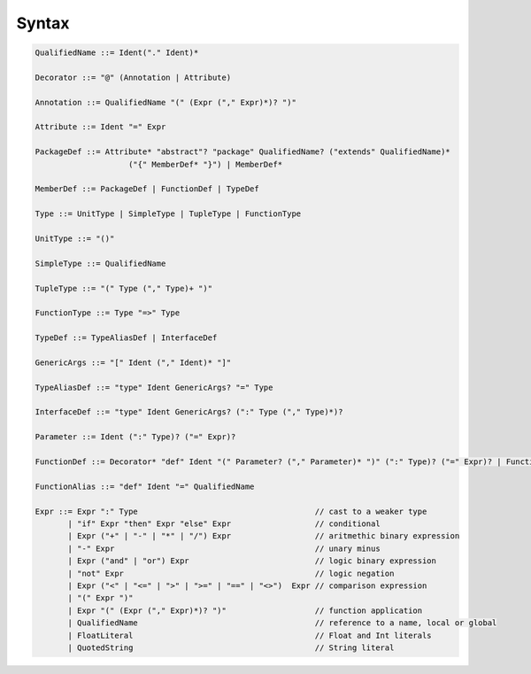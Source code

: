 Syntax
======

.. code-block:: scala

    QualifiedName ::= Ident("." Ident)*

    Decorator ::= "@" (Annotation | Attribute)

    Annotation ::= QualifiedName "(" (Expr ("," Expr)*)? ")"

    Attribute ::= Ident "=" Expr

    PackageDef ::= Attribute* "abstract"? "package" QualifiedName? ("extends" QualifiedName)*
                        ("{" MemberDef* "}") | MemberDef*

    MemberDef ::= PackageDef | FunctionDef | TypeDef

    Type ::= UnitType | SimpleType | TupleType | FunctionType

    UnitType ::= "()"

    SimpleType ::= QualifiedName

    TupleType ::= "(" Type ("," Type)+ ")"

    FunctionType ::= Type "=>" Type

    TypeDef ::= TypeAliasDef | InterfaceDef

    GenericArgs ::= "[" Ident ("," Ident)* "]"

    TypeAliasDef ::= "type" Ident GenericArgs? "=" Type

    InterfaceDef ::= "type" Ident GenericArgs? (":" Type ("," Type)*)?

    Parameter ::= Ident (":" Type)? ("=" Expr)?

    FunctionDef ::= Decorator* "def" Ident "(" Parameter? ("," Parameter)* ")" (":" Type)? ("=" Expr)? | FunctionAlias

    FunctionAlias ::= "def" Ident "=" QualifiedName

    Expr ::= Expr ":" Type                                      // cast to a weaker type
           | "if" Expr "then" Expr "else" Expr                  // conditional
           | Expr ("+" | "-" | "*" | "/") Expr                  // aritmethic binary expression
           | "-" Expr                                           // unary minus
           | Expr ("and" | "or") Expr                           // logic binary expression
           | "not" Expr                                         // logic negation
           | Expr ("<" | "<=" | ">" | ">=" | "==" | "<>")  Expr // comparison expression
           | "(" Expr ")"
           | Expr "(" (Expr ("," Expr)*)? ")"                   // function application
           | QualifiedName                                      // reference to a name, local or global
           | FloatLiteral                                       // Float and Int literals
           | QuotedString                                       // String literal
